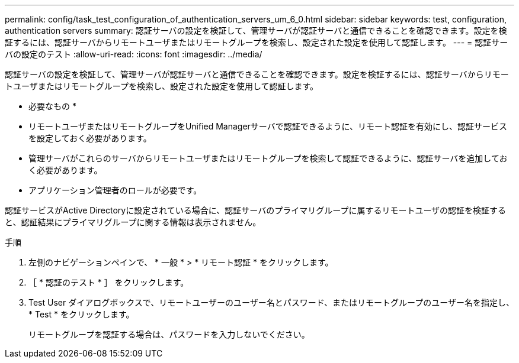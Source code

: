 ---
permalink: config/task_test_configuration_of_authentication_servers_um_6_0.html 
sidebar: sidebar 
keywords: test, configuration, authentication servers 
summary: 認証サーバの設定を検証して、管理サーバが認証サーバと通信できることを確認できます。設定を検証するには、認証サーバからリモートユーザまたはリモートグループを検索し、設定された設定を使用して認証します。 
---
= 認証サーバの設定のテスト
:allow-uri-read: 
:icons: font
:imagesdir: ../media/


[role="lead"]
認証サーバの設定を検証して、管理サーバが認証サーバと通信できることを確認できます。設定を検証するには、認証サーバからリモートユーザまたはリモートグループを検索し、設定された設定を使用して認証します。

* 必要なもの *

* リモートユーザまたはリモートグループをUnified Managerサーバで認証できるように、リモート認証を有効にし、認証サービスを設定しておく必要があります。
* 管理サーバがこれらのサーバからリモートユーザまたはリモートグループを検索して認証できるように、認証サーバを追加しておく必要があります。
* アプリケーション管理者のロールが必要です。


認証サービスがActive Directoryに設定されている場合に、認証サーバのプライマリグループに属するリモートユーザの認証を検証すると、認証結果にプライマリグループに関する情報は表示されません。

.手順
. 左側のナビゲーションペインで、 * 一般 * > * リモート認証 * をクリックします。
. ［ * 認証のテスト * ］ をクリックします。
. Test User ダイアログボックスで、リモートユーザーのユーザー名とパスワード、またはリモートグループのユーザー名を指定し、 * Test * をクリックします。
+
リモートグループを認証する場合は、パスワードを入力しないでください。


